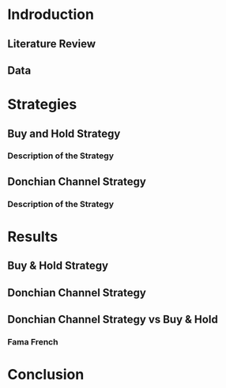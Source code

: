 * Indroduction
** Literature Review

** Data
* Strategies
** Buy and Hold Strategy
*** Description of the Strategy
** Donchian Channel Strategy
*** Description of the Strategy

* Results
** Buy & Hold Strategy
** Donchian Channel Strategy

** Donchian Channel Strategy vs Buy & Hold

*** Fama French
* Conclusion
